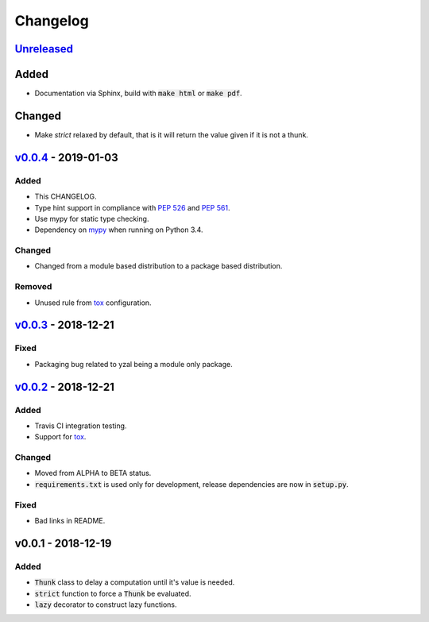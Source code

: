 Changelog
=========


Unreleased_
-----------

Added
-----

* Documentation via Sphinx, build with :code:`make html` or :code:`make pdf`.

Changed
-------

* Make `strict` relaxed by default, that is it will return the value given if
  it is not a thunk.




v0.0.4_ - 2019-01-03
--------------------

Added
^^^^^

* This CHANGELOG.
* Type hint support in compliance with `PEP 526`_ and `PEP 561`_.
* Use mypy for static type checking.
* Dependency on mypy_ when running on Python 3.4.

Changed
^^^^^^^

* Changed from a module based distribution to a package based distribution.

Removed
^^^^^^^

* Unused rule from tox_ configuration.




v0.0.3_ - 2018-12-21
--------------------

Fixed
^^^^^

* Packaging bug related to yzal being a module only package.




v0.0.2_ - 2018-12-21
--------------------

Added
^^^^^

* Travis CI integration testing.
* Support for tox_.


Changed
^^^^^^^

* Moved from ALPHA to BETA status.
* :code:`requirements.txt` is used only for development, release dependencies
  are now in :code:`setup.py`.

Fixed
^^^^^

* Bad links in README.




v0.0.1 - 2018-12-19
-------------------

Added
^^^^^

* :code:`Thunk` class to delay a computation until it's value is needed.
* :code:`strict` function to force a :code:`Thunk` be evaluated.
* :code:`lazy` decorator to construct lazy functions.




.. _mypy: http://mypy-lang.org/
.. _tox: https://tox.readthedocs.io/en/latest/
.. _PEP 526: https://www.python.org/dev/peps/pep-0526/
.. _PEP 561: https://www.python.org/dev/peps/pep-0561/

.. _Unreleased: https://github.com/ccarocean/yzal/compare/v0.0.4...HEAD
.. _v0.0.4: https://github.com/ccarocean/yzal/compare/v0.0.3...v0.0.4
.. _v0.0.3: https://github.com/ccarocean/yzal/compare/v0.0.2...v0.0.3
.. _v0.0.2: https://github.com/ccarocean/yzal/compare/v0.0.1...v0.0.2
